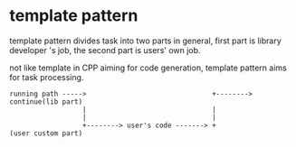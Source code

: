 * template pattern
  template pattern divides task into two parts in general, first part is library developer
  's job, the second part is users' own job.

  not like template in CPP aiming for code generation, template pattern aims for task processing.

#+BEGIN_SRC 
running path ----->                               +--------> continue(lib part)
                  |                               |
                  |                               |
                  +--------> user's code -------> +                  (user custom part)
#+END_SRC
